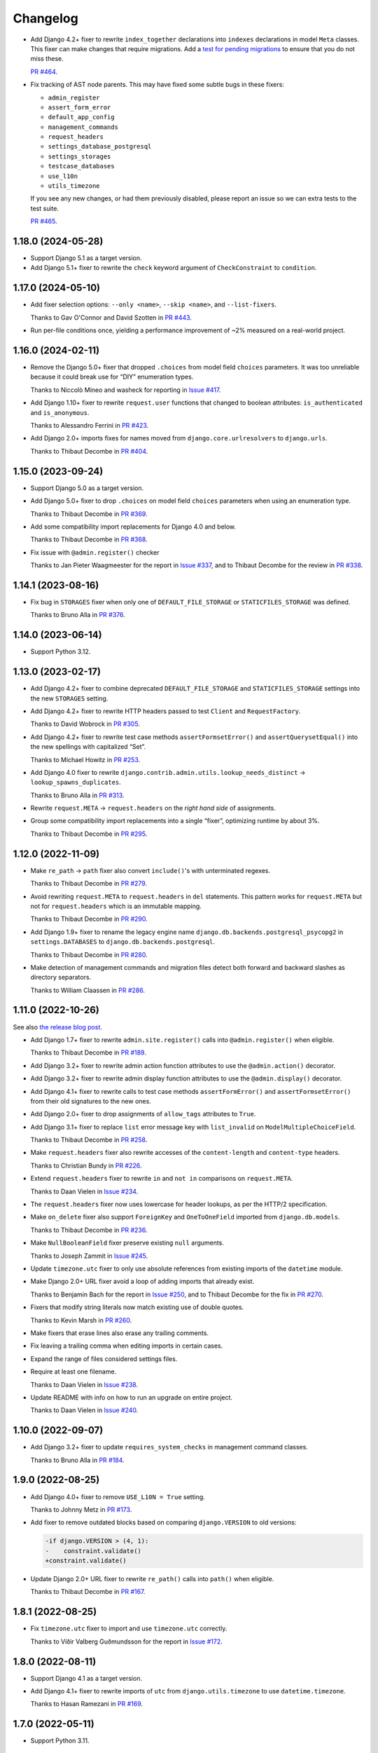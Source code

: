 =========
Changelog
=========

* Add Django 4.2+ fixer to rewrite ``index_together`` declarations into ``indexes`` declarations in model ``Meta`` classes.
  This fixer can make changes that require migrations.
  Add a `test for pending migrations <https://adamj.eu/tech/2024/06/23/django-test-pending-migrations/>`__ to ensure that you do not miss these.

  `PR #464 <https://github.com/adamchainz/django-upgrade/pull/464>`__.

* Fix tracking of AST node parents.
  This may have fixed some subtle bugs in these fixers:

  * ``admin_register``
  * ``assert_form_error``
  * ``default_app_config``
  * ``management_commands``
  * ``request_headers``
  * ``settings_database_postgresql``
  * ``settings_storages``
  * ``testcase_databases``
  * ``use_l10n``
  * ``utils_timezone``

  If you see any new changes, or had them previously disabled, please report an issue so we can extra tests to the test suite.

  `PR #465 <https://github.com/adamchainz/django-upgrade/pull/465>`__.

1.18.0 (2024-05-28)
-------------------

* Support Django 5.1 as a target version.

* Add Django 5.1+ fixer to rewrite the ``check`` keyword argument of ``CheckConstraint`` to ``condition``.

1.17.0 (2024-05-10)
-------------------

* Add fixer selection options: ``--only <name>``, ``--skip <name>``, and ``--list-fixers``.

  Thanks to Gav O'Connor and David Szotten in `PR #443 <https://github.com/adamchainz/django-upgrade/pull/443>`__.

* Run per-file conditions once, yielding a performance improvement of ~2% measured on a real-world project.

1.16.0 (2024-02-11)
-------------------

* Remove the Django 5.0+ fixer that dropped ``.choices`` from model field ``choices`` parameters.
  It was too unreliable because it could break use for “DIY” enumeration types.

  Thanks to Niccolò Mineo and washeck for reporting in `Issue #417 <https://github.com/adamchainz/django-upgrade/issues/417>`__.

* Add Django 1.10+ fixer to rewrite ``request.user`` functions that changed to boolean attributes: ``is_authenticated`` and ``is_anonymous``.

  Thanks to Alessandro Ferrini in `PR #423 <https://github.com/adamchainz/django-upgrade/pull/423>`__.

* Add Django 2.0+ imports fixes for names moved from ``django.core.urlresolvers`` to ``django.urls``.

  Thanks to Thibaut Decombe in `PR #404 <https://github.com/adamchainz/django-upgrade/pull/404>`__.

1.15.0 (2023-09-24)
-------------------

* Support Django 5.0 as a target version.

* Add Django 5.0+ fixer to drop ``.choices`` on model field ``choices`` parameters when using an enumeration type.

  Thanks to Thibaut Decombe in `PR #369 <https://github.com/adamchainz/django-upgrade/pull/369>`__.

* Add some compatibility import replacements for Django 4.0 and below.

  Thanks to Thibaut Decombe in `PR #368 <https://github.com/adamchainz/django-upgrade/pull/368>`__.

* Fix issue with ``@admin.register()`` checker

  Thanks to Jan Pieter Waagmeester for the report in `Issue #337 <https://github.com/adamchainz/django-upgrade/issues/337>`__, and to Thibaut Decombe for the review in `PR #338 <https://github.com/adamchainz/django-upgrade/pull/338>`__.

1.14.1 (2023-08-16)
-------------------

* Fix bug in ``STORAGES`` fixer when only one of ``DEFAULT_FILE_STORAGE`` or ``STATICFILES_STORAGE`` was defined.

  Thanks to Bruno Alla in `PR #376 <https://github.com/adamchainz/django-upgrade/pull/376>`__.

1.14.0 (2023-06-14)
-------------------

* Support Python 3.12.

1.13.0 (2023-02-17)
-------------------

* Add Django 4.2+ fixer to combine deprecated ``DEFAULT_FILE_STORAGE`` and ``STATICFILES_STORAGE`` settings into the new ``STORAGES`` setting.

* Add Django 4.2+ fixer to rewrite HTTP headers passed to test ``Client`` and ``RequestFactory``.

  Thanks to David Wobrock in `PR #305 <https://github.com/adamchainz/django-upgrade/pull/305>`__.

* Add Django 4.2+ fixer to rewrite test case methods ``assertFormsetError()`` and ``assertQuerysetEqual()`` into the new spellings with capitalized “Set”.

  Thanks to Michael Howitz in `PR #253 <https://github.com/adamchainz/django-upgrade/pull/253>`__.

* Add Django 4.0 fixer to rewrite ``django.contrib.admin.utils.lookup_needs_distinct`` -> ``lookup_spawns_duplicates``.

  Thanks to Bruno Alla in `PR #313 <https://github.com/adamchainz/django-upgrade/pull/313>`__.

* Rewrite ``request.META`` -> ``request.headers`` on the *right hand side* of assignments.

* Group some compatibility import replacements into a single “fixer”, optimizing runtime by about 3%.

  Thanks to Thibaut Decombe in `PR #295 <https://github.com/adamchainz/django-upgrade/pull/295>`__.

1.12.0 (2022-11-09)
-------------------

* Make ``re_path`` -> ``path`` fixer also convert ``include()``\'s with unterminated regexes.

  Thanks to Thibaut Decombe in `PR #279 <https://github.com/adamchainz/django-upgrade/pull/279>`__.

* Avoid rewriting ``request.META`` to ``request.headers`` in ``del`` statements.
  This pattern works for ``request.META`` but not for ``request.headers`` which is an immutable mapping.

  Thanks to Thibaut Decombe in `PR #290 <https://github.com/adamchainz/django-upgrade/pull/290>`__.

* Add Django 1.9+ fixer to rename the legacy engine name ``django.db.backends.postgresql_psycopg2`` in ``settings.DATABASES`` to ``django.db.backends.postgresql``.

  Thanks to Thibaut Decombe in `PR #280 <https://github.com/adamchainz/django-upgrade/pull/280>`__.

* Make detection of management commands and migration files detect both forward and backward slashes as directory separators.

  Thanks to William Claassen in `PR #286 <https://github.com/adamchainz/django-upgrade/pull/286>`__.

1.11.0 (2022-10-26)
-------------------

See also `the release blog post <https://adamj.eu/tech/2022/10/26/django-upgrade-mega-release/>`__.

* Add Django 1.7+ fixer to rewrite ``admin.site.register()`` calls into ``@admin.register()`` when eligible.

  Thanks to Thibaut Decombe in `PR #189 <https://github.com/adamchainz/django-upgrade/pull/189>`__.

* Add Django 3.2+ fixer to rewrite admin action function attributes to use the ``@admin.action()`` decorator.

* Add Django 3.2+ fixer to rewrite admin display function attributes to use the ``@admin.display()`` decorator.

* Add Django 4.1+ fixer to rewrite calls to test case methods ``assertFormError()`` and ``assertFormsetError()`` from their old signatures to the new ones.

* Add Django 2.0+ fixer to drop assignments of ``allow_tags`` attributes to ``True``.

* Add Django 3.1+ fixer to replace ``list`` error message key with ``list_invalid`` on ``ModelMultipleChoiceField``.

  Thanks to Thibaut Decombe in `PR #258 <https://github.com/adamchainz/django-upgrade/pull/258>`__.

* Make ``request.headers`` fixer also rewrite accesses of the ``content-length`` and ``content-type`` headers.

  Thanks to Christian Bundy in `PR #226 <https://github.com/adamchainz/django-upgrade/pull/226>`__.

* Extend ``request.headers`` fixer to rewrite ``in`` and ``not in`` comparisons on ``request.META``.

  Thanks to Daan Vielen in `Issue #234 <https://github.com/adamchainz/django-upgrade/issues/234>`__.

* The ``request.headers`` fixer now uses lowercase for header lookups, as per the HTTP/2 specification.

* Make ``on_delete`` fixer also support ``ForeignKey`` and ``OneToOneField`` imported from ``django.db.models``.

  Thanks to Thibaut Decombe in `PR #236 <https://github.com/adamchainz/django-upgrade/pull/236>`__.

* Make ``NullBooleanField`` fixer preserve existing ``null`` arguments.

  Thanks to Joseph Zammit in `Issue #245 <https://github.com/adamchainz/django-upgrade/issues/245>`__.

* Update ``timezone.utc`` fixer to only use absolute references from existing imports of the ``datetime`` module.

* Make Django 2.0+ URL fixer avoid a loop of adding imports that already exist.

  Thanks to Benjamin Bach for the report in `Issue #250 <https://github.com/adamchainz/django-upgrade/issues/250>`__, and to Thibaut Decombe for the fix in `PR #270 <https://github.com/adamchainz/django-upgrade/pull/270>`__.

* Fixers that modify string literals now match existing use of double quotes.

  Thanks to Kevin Marsh in `PR #260 <https://github.com/adamchainz/django-upgrade/pull/260>`__.

* Make fixers that erase lines also erase any trailing comments.

* Fix leaving a trailing comma when editing imports in certain cases.

* Expand the range of files considered settings files.

* Require at least one filename.

  Thanks to Daan Vielen in `Issue #238 <https://github.com/adamchainz/django-upgrade/issues/238>`__.

* Update README with info on how to run an upgrade on entire project.

  Thanks to Daan Vielen in `Issue #240 <https://github.com/adamchainz/django-upgrade/issues/240>`__.

1.10.0 (2022-09-07)
-------------------

* Add Django 3.2+ fixer to update ``requires_system_checks`` in management command classes.

  Thanks to Bruno Alla in `PR #184 <https://github.com/adamchainz/django-upgrade/pull/184>`__.

1.9.0 (2022-08-25)
------------------

* Add Django 4.0+ fixer to remove ``USE_L10N = True`` setting.

  Thanks to Johnny Metz in `PR #173 <https://github.com/adamchainz/django-upgrade/pull/173>`__.

* Add fixer to remove outdated blocks based on comparing ``django.VERSION`` to old versions:

  .. code-block:: diff

      -if django.VERSION > (4, 1):
      -    constraint.validate()
      +constraint.validate()

* Update Django 2.0+ URL fixer to rewrite ``re_path()`` calls into ``path()`` when eligible.

  Thanks to Thibaut Decombe in `PR #167 <https://github.com/adamchainz/django-upgrade/pull/167>`__.

1.8.1 (2022-08-25)
------------------

* Fix ``timezone.utc`` fixer to import and use ``timezone.utc`` correctly.

  Thanks to Víðir Valberg Guðmundsson for the report in `Issue #172 <https://github.com/adamchainz/django-upgrade/issues/172>`__.

1.8.0 (2022-08-11)
------------------

* Support Django 4.1 as a target version.

* Add Django 4.1+ fixer to rewrite imports of ``utc`` from ``django.utils.timezone`` to use
  ``datetime.timezone``.

  Thanks to Hasan Ramezani in `PR #169 <https://github.com/adamchainz/django-upgrade/pull/169>`__.

1.7.0 (2022-05-11)
------------------

* Support Python 3.11.

1.6.1 (2022-05-04)
------------------

* Fix ``default_app_config`` fixer to work with ``__init__.py`` files in subdirectories.

  Thanks to Bruno Alla in `PR #144 <https://github.com/adamchainz/django-upgrade/pull/144>`__.

* Add ``--version`` flag.

  Thanks to Ferran Jovell in `PR #143 <https://github.com/adamchainz/django-upgrade/pull/143>`__.

1.6.0 (2022-05-04)
------------------

* Add Django 3.2+ fixer to remove ``default_app_config`` assignments in ``__init__.py`` files.

  Thanks to Bruno Alla in `PR #140 <https://github.com/adamchainz/django-upgrade/pull/140>`__.

1.5.0 (2022-04-14)
------------------

* Fix URL rewriting to avoid converting regular expressions that don’t end with ``$``.
  If the ``$`` is missing, Django will search for the given regular expression anywhere in the path.

  Thanks to qdufrois for the report in `Issue #121 <https://github.com/adamchainz/django-upgrade/issues/121>`__.

* Made ``JSONField`` and ``NullBooleanField`` fixers ignore migrations files.
  Django kept these old field classes around for use in historical migrations, so there’s no need to rewrite such cases.

  Thanks to Matthieu Rigal and Bruno Alla for the report in `Issue #79 <https://github.com/adamchainz/django-upgrade/issues/79>`__.

1.4.0 (2021-10-23)
------------------

* Add Django 2.0+ fixer to rewrite imports of ``lru_cache`` from ``django.utils.functional`` to use ``functools``.

* Support Django 4.0 as a target version.
  There are no fixers for it at current.
  Most of its deprecations don’t seem automatically fixable.

1.3.2 (2021-09-23)
------------------

* Avoid rewriting ``request.META`` to ``request.headers`` in assignments.
  This pattern is used in tests, and works for ``request.META`` but not ``request.headers``.

  Thanks to Bruno Alla for the report in `Issue #74 <https://github.com/adamchainz/django-upgrade/issues/74>`__.

1.3.1 (2021-09-22)
------------------

* Fix import fixers to not crash on star imports (``from foo import *``).

  Thanks to Mikhail for the report in `Issue #70 <https://github.com/adamchainz/django-upgrade/issues/70>`__.

1.3.0 (2021-09-22)
------------------

* Fix ``get_random_string()`` fixer to not add the argument to calls like ``crypto.get_random_string(12)``.

* Add fixers to remove various compatibility imports removed in Django 3.1.

  Thanks to Bruno Alla in `PR #44 <https://github.com/adamchainz/django-upgrade/pull/44>`__.

* Add fixer for Django 2.2 to rewrite ``request.META`` access of headers to ``HttpRequest.headers``.

* Add fixer for Django 2.0 to rewrite ``include()`` and ``url()`` from ``django.conf.urls`` to ``django.urls``.
  ``url()`` may be rewritten to ``path()`` or ``re_path()`` accordingly.

  Thanks to Bruno Alla for the original implementation of regex-to-path conversion in django-codemod.
  Thanks to Matthias Kestenholz for an initial PR.

* Add fixer for Django 1.9 requirement to pass ``on_delete`` to ``ForeignKey`` and ``OneToOneField``.

  Thanks to Bruno Alla in `PR #61 <https://github.com/adamchainz/django-upgrade/pull/61>`__.

1.2.0 (2021-09-02)
------------------

* Support Python 3.10.

* Support single level module imports of names too, such as using o
  ``from django.utils import crypto`` with ``crypto.get_random_string()``.

* Add fixer for Django 3.1 deprecation of ``NullBooleanField``.

* Add fixers for Django 3.0 deprecation of functions in ``django.utils.http``, ``django.utils.text``, and ``django.utils.translation``.

* Add fixer for Django 2.2 rename of ``FloatRangeField`` to ``DecimalRangeField``.

* Add fixer for Django 2.2 deprecation of test case attributes ``allow_database_queries`` and ``multi_db``.

* Fix inserted imports to match indentation of the point they are inserted.

1.1.0 (2021-08-28)
------------------

* Add fixer for Django 3.1 ``JSONField`` moves.

* Add fixer for Django 3.1 removal of ``Signal``\’s argument ``providing_args``.

* Add fixer for Django 3.1 requirement to pass ``get_random_string()`` the ``length`` argument.

* Fix Python 3.8 compatibility.

* Drop Python 3.6 and 3.7 support, since they never worked, and the incompatibilities in the ``ast`` module are hard to cover.

1.0.0 (2021-08-27)
------------------

* Initial release.
